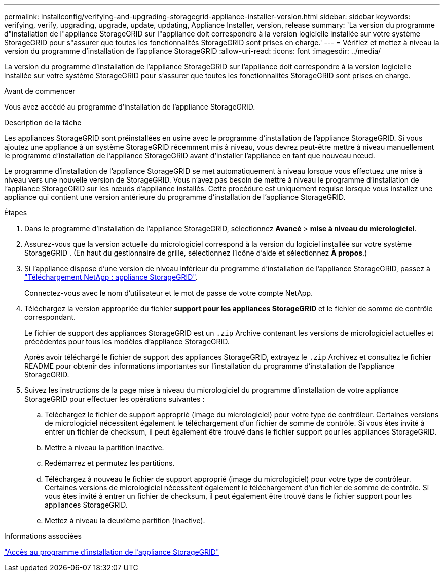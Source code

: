 ---
permalink: installconfig/verifying-and-upgrading-storagegrid-appliance-installer-version.html 
sidebar: sidebar 
keywords: verifying, verify, upgrading, upgrade, update, updating, Appliance Installer, version, release 
summary: 'La version du programme d"installation de l"appliance StorageGRID sur l"appliance doit correspondre à la version logicielle installée sur votre système StorageGRID pour s"assurer que toutes les fonctionnalités StorageGRID sont prises en charge.' 
---
= Vérifiez et mettez à niveau la version du programme d'installation de l'appliance StorageGRID
:allow-uri-read: 
:icons: font
:imagesdir: ../media/


[role="lead"]
La version du programme d'installation de l'appliance StorageGRID sur l'appliance doit correspondre à la version logicielle installée sur votre système StorageGRID pour s'assurer que toutes les fonctionnalités StorageGRID sont prises en charge.

.Avant de commencer
Vous avez accédé au programme d'installation de l'appliance StorageGRID.

.Description de la tâche
Les appliances StorageGRID sont préinstallées en usine avec le programme d'installation de l'appliance StorageGRID. Si vous ajoutez une appliance à un système StorageGRID récemment mis à niveau, vous devrez peut-être mettre à niveau manuellement le programme d'installation de l'appliance StorageGRID avant d'installer l'appliance en tant que nouveau nœud.

Le programme d'installation de l'appliance StorageGRID se met automatiquement à niveau lorsque vous effectuez une mise à niveau vers une nouvelle version de StorageGRID. Vous n'avez pas besoin de mettre à niveau le programme d'installation de l'appliance StorageGRID sur les nœuds d'appliance installés. Cette procédure est uniquement requise lorsque vous installez une appliance qui contient une version antérieure du programme d'installation de l'appliance StorageGRID.

.Étapes
. Dans le programme d'installation de l'appliance StorageGRID, sélectionnez *Avancé* > *mise à niveau du micrologiciel*.
. Assurez-vous que la version actuelle du micrologiciel correspond à la version du logiciel installée sur votre système StorageGRID .  (En haut du gestionnaire de grille, sélectionnez l'icône d'aide et sélectionnez *À propos*.)
. Si l'appliance dispose d'une version de niveau inférieur du programme d'installation de l'appliance StorageGRID, passez à https://mysupport.netapp.com/site/products/all/details/storagegrid-appliance/downloads-tab["Téléchargement NetApp : appliance StorageGRID"^].
+
Connectez-vous avec le nom d'utilisateur et le mot de passe de votre compte NetApp.

. Téléchargez la version appropriée du fichier *support pour les appliances StorageGRID* et le fichier de somme de contrôle correspondant.
+
Le fichier de support des appliances StorageGRID est un `.zip` Archive contenant les versions de micrologiciel actuelles et précédentes pour tous les modèles d'appliance StorageGRID.

+
Après avoir téléchargé le fichier de support des appliances StorageGRID, extrayez le `.zip` Archivez et consultez le fichier README pour obtenir des informations importantes sur l'installation du programme d'installation de l'appliance StorageGRID.

. Suivez les instructions de la page mise à niveau du micrologiciel du programme d'installation de votre appliance StorageGRID pour effectuer les opérations suivantes :
+
.. Téléchargez le fichier de support approprié (image du micrologiciel) pour votre type de contrôleur. Certaines versions de micrologiciel nécessitent également le téléchargement d'un fichier de somme de contrôle. Si vous êtes invité à entrer un fichier de checksum, il peut également être trouvé dans le fichier support pour les appliances StorageGRID.
.. Mettre à niveau la partition inactive.
.. Redémarrez et permutez les partitions.
.. Téléchargez à nouveau le fichier de support approprié (image du micrologiciel) pour votre type de contrôleur. Certaines versions de micrologiciel nécessitent également le téléchargement d'un fichier de somme de contrôle. Si vous êtes invité à entrer un fichier de checksum, il peut également être trouvé dans le fichier support pour les appliances StorageGRID.
.. Mettez à niveau la deuxième partition (inactive).




.Informations associées
link:../installconfig/accessing-storagegrid-appliance-installer.html["Accès au programme d'installation de l'appliance StorageGRID"]
